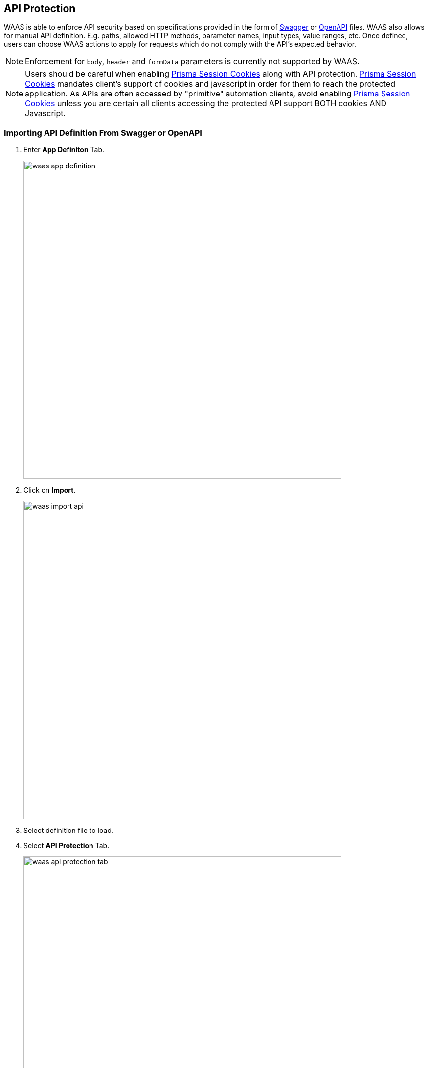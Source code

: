 == API Protection

WAAS is able to enforce API security based on specifications provided in the form of https://swagger.io/[Swagger] or https://www.openapis.org/[OpenAPI] files.
WAAS also allows for manual API definition. E.g. paths, allowed HTTP methods, parameter names, input types, value ranges, etc.
Once defined, users can choose WAAS actions to apply for requests which do not comply with the API's expected behavior.

NOTE: Enforcement for `body`, `header` and `formData` parameters is currently not supported by WAAS.

NOTE: Users should be careful when enabling <<./waas_advanced_settings.adoc#prisma_session,Prisma Session Cookies>> along with API protection. <<./waas_advanced_settings.adoc#prisma_session,Prisma Session Cookies>> mandates client's support of cookies and javascript in order for them to reach the protected application. As APIs are often accessed by "primitive" automation clients, avoid enabling <<./waas_advanced_settings.adoc#prisma_session,Prisma Session Cookies>> unless you are certain all clients accessing the protected API support BOTH cookies AND Javascript.

=== Importing API Definition From Swagger or OpenAPI

. Enter *App Definiton* Tab.
+
image::./waas_app_definition.png[width=650]
. Click on *Import*.
+
image::./waas_import_api.png[width=650]
. Select definition file to load.
. Select *API Protection* Tab.
+
image::./waas_api_protection_tab.png[width=650]
. Review path and parameter definitions listed under *API Resources*.
+
. Select *Endpoint Setup* Tab.
+
image::./waas_endpoint_setup_tab.png[width=650]
. Review protected endpoints listed under *Protected Endpoints* and verify configured base paths all end with a trailing `*`.
+
NOTE: Base path in the endpoint definition should always end with a `{asterisk}` e.g. _"/{asterisk}"_, _"/api/v2/{asterisk}"_.
If not configured that way, API protection will not apply to sub-paths defined in the API protection tab. 

. Enter *App Firewall* Tab.
+
image::./waas_app_firewall_tab.png[width=650]
. Assign *API Protection* <<actions, action>> for resources defined under *API Resources* tab and an <<actions, action>> for all other paths.
+
image::./waas_api_protection_action.png[width=650]

=== Manual API Definition

. Enter *App Definiton* Tab.
+
image::./waas_app_definition.png[width=650]
. Select *Endpoint Setup* Tab.
+
image::./waas_endpoint_setup_tab.png[width=650]
. Add protected endpoints under *Protected Endpoints* and verify configured base paths all end with a trailing `*`.
+
NOTE: Base path in the endpoint definition should always end with a `{asterisk}` e.g. _"/{asterisk}"_, _"/api/v2/{asterisk}"_.
If not configured that way, API protection will not apply to sub-paths defined in the API protection tab. 
. Select *API Protection* Tab.
+
image::./waas_api_protection_tab_empty.png[width=650]
. Click *Add Path*
. Enter *Resource Path* (e.g. _/product_  - resource paths should not end with a trailing _"/"_)
+
image::./waas_api_protection_path_methods.png[width=650]
+
Paths entered in this section are additional subpaths to the base path defined in the previous endpoint section. for example, if in the endpoint definition hostname was set to _"www.example.com"_, base path set to _"/api/v2/{asterisk}"_ and in the *API Protection* tab resource path set to _"/product"_ - full protected resource would be `www.example.com/api/v2/product`.  
. Select allowed *HTTP Methods*.
+
image::./waas_select_methods.png[width=350]
. For each allowed HTTP method, define parameters by selecting the method from *Parameters for* dropdown list.
+
image::./cnaf_api_protection_select_method.png[width=350]

.. Select HTTP method from dropdown list
.. Click *Add Parameter* 
.. Enter parameter http://spec.openapis.org/oas/v3.0.3#parameter-object[definition]
+
image::./cnaf_api_add_parameter.png[width=550]
. Enter *App Firewall* Tab.
+
image::./waas_app_firewall_tab.png[width=650]
. Assign *API Protection* <<actions, action>> for resources defined under *API Resources* tab and an <<actions, action>> for all other paths.
+
image::./waas_api_protection_action.png[width=650]

[#actions]
=== API Actions
HTTP requests that trigger API protections are subject to one of the following actions:

* *Alert* - Request is passed to the protected application and an audit is generated for visibility.
* *Prevent* - Request is denied from reaching the protected application, an audit is generated and WAAS responds with an HTML banner indicating the request was blocked.
* *Ban* - Can be applied on either IP or <<./waas_advanced_settings.adoc#prisma_session,Prisma Session IDs>>. All requests originating from the same IP/Prisma Session to the protected application are denied for the configured time period (default is 5 minutes) following the last detected attack. for more information on enabling Prisma Sessions and configuring ban definitions please refer to the xref:./waas_advanced_settings.adoc[Advanced Settings] help page.

NOTE: To enable ban by Prisma Session ID, <<./waas_advanced_settings.adoc#prisma_session,Prisma Session Cookies>> has to be enabled in the Advanced Settings tab. for more information please refer to the xref:./waas_advanced_settings.adoc#prisma_session[Advanced Settings] help page.

NOTE: WAAS implements state, which is required for banning user sessions by IP address.
Because Defenders do not share state, any application that is replicated across multiple nodes must enable IP address stickiness on the load balancer.
